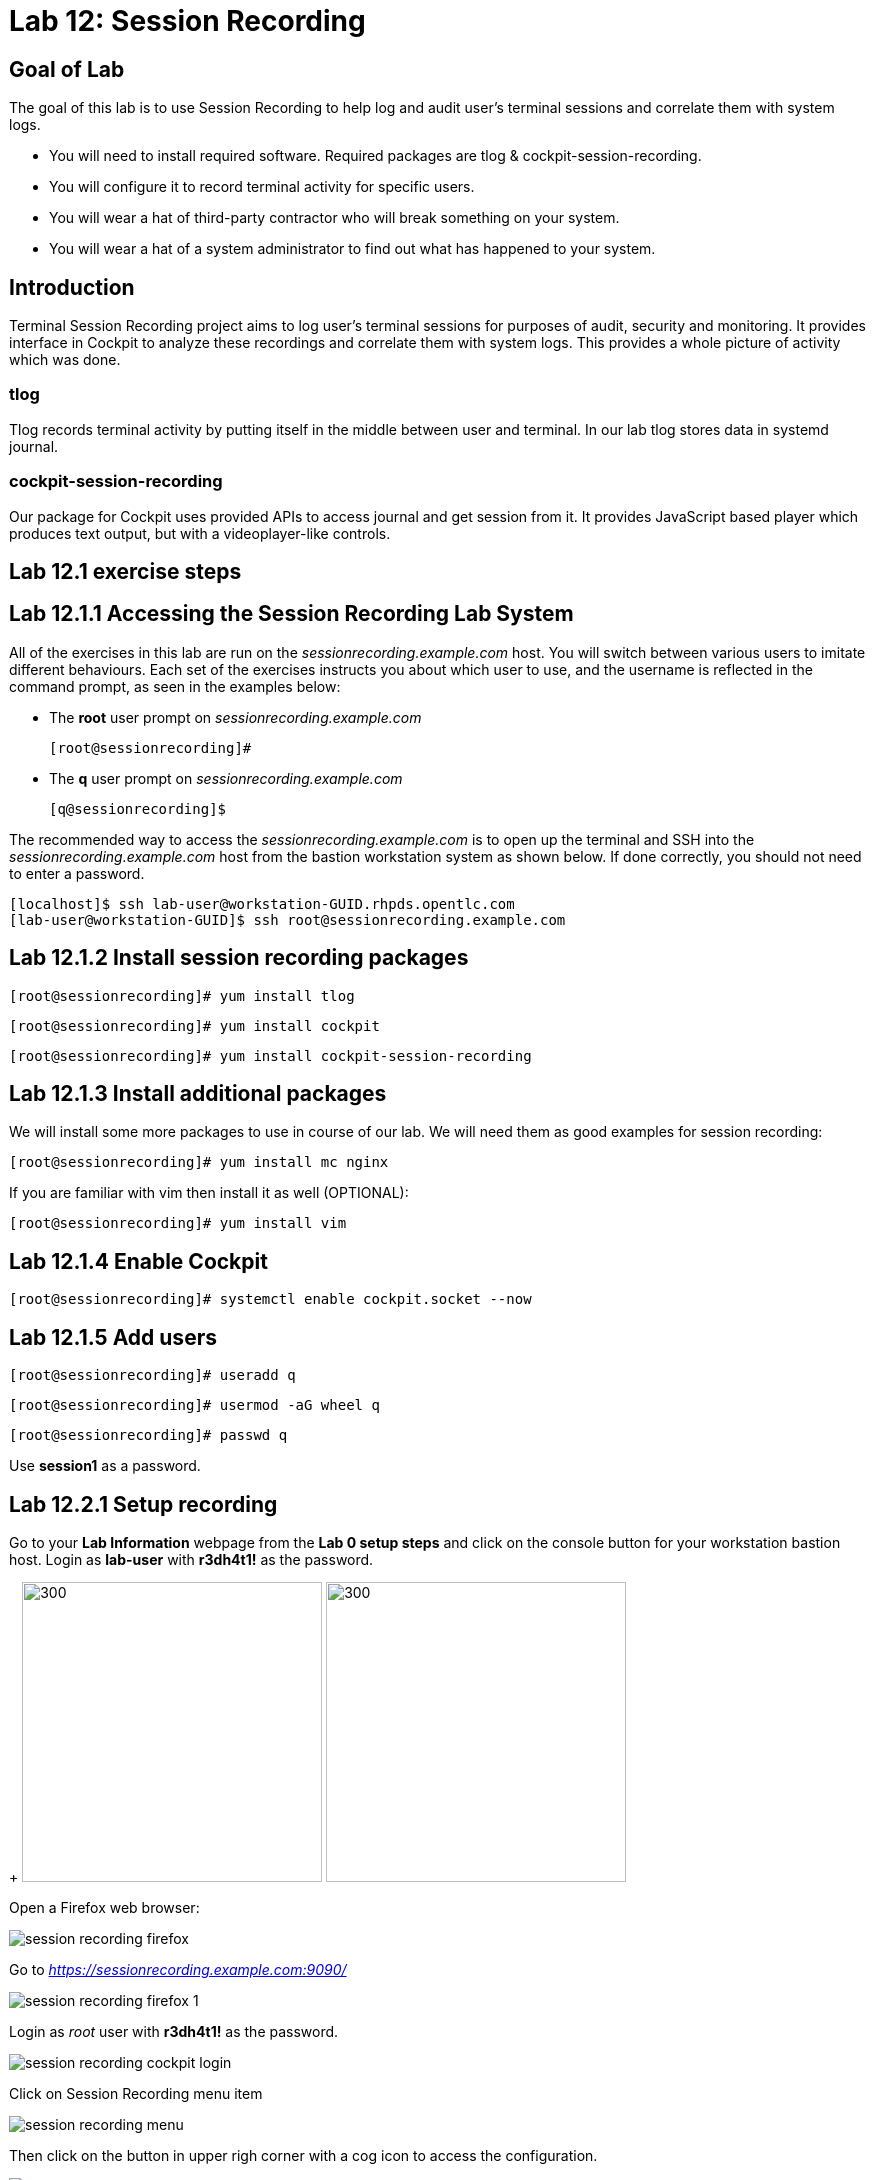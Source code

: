 
= Lab 12: Session Recording

== Goal of Lab
The goal of this lab is to use Session Recording to help log and audit user's terminal sessions and correlate them with system logs.

* You will need to install required software. Required packages are tlog & cockpit-session-recording.
* You will configure it to record terminal activity for specific users.
* You will wear a hat of third-party contractor who will break something on your system.
* You will wear a hat of a system administrator to find out what has happened to your system.

== Introduction
Terminal Session Recording project aims to log user's terminal sessions for purposes of audit, security and monitoring. It provides interface in Cockpit to analyze these recordings and correlate them with system logs. This provides a whole picture of activity which was done.

=== tlog
Tlog records terminal activity by putting itself in the middle between user and terminal. In our lab tlog stores data in systemd journal.

=== cockpit-session-recording
Our package for Cockpit uses provided APIs to access journal and get session from it. It provides JavaScript based player which produces text output, but with a videoplayer-like controls.

== Lab 12.1 exercise steps

== Lab 12.1.1 Accessing the Session Recording Lab System

All of the exercises in this lab are run on the _sessionrecording.example.com_ host. You will switch between various users to imitate different behaviours. Each set of the exercises instructs you about which user to use, and the username is reflected in the command prompt, as seen in the examples below:

 * The *root* user prompt on _sessionrecording.example.com_

    [root@sessionrecording]#

 * The *q* user prompt on _sessionrecording.example.com_

    [q@sessionrecording]$

The recommended way to access the _sessionrecording.example.com_ is to open up the terminal and SSH into the
_sessionrecording.example.com_ host from the bastion workstation system as shown below.  If done
correctly, you should not need to enter a password.

	[localhost]$ ssh lab-user@workstation-GUID.rhpds.opentlc.com
	[lab-user@workstation-GUID]$ ssh root@sessionrecording.example.com

== Lab 12.1.2 Install session recording packages

    [root@sessionrecording]# yum install tlog
    
    [root@sessionrecording]# yum install cockpit

    [root@sessionrecording]# yum install cockpit-session-recording

== Lab 12.1.3 Install additional packages

We will install some more packages to use in course of our lab. We will need them as good examples for session recording:

    [root@sessionrecording]# yum install mc nginx

If you are familiar with vim then install it as well (OPTIONAL):

    [root@sessionrecording]# yum install vim

== Lab 12.1.4 Enable Cockpit

    [root@sessionrecording]# systemctl enable cockpit.socket --now

== Lab 12.1.5 Add users

    [root@sessionrecording]# useradd q

    [root@sessionrecording]# usermod -aG wheel q

    [root@sessionrecording]# passwd q

Use *session1* as a password.

== Lab 12.2.1 Setup recording

Go to your *Lab Information* webpage from the *Lab 0 setup steps* and click on the console button for your workstation bastion host. Login as *lab-user* with *r3dh4t1!* as the password.
+
image:images/lab1.1-workstationconsole.png[300,300]
image:images/lab1.1-labuserlogin.png[300,300]

Open a Firefox web browser: 

image:images/session_recording_firefox.png[]

Go to _https://sessionrecording.example.com:9090/_

image:images/session_recording_firefox_1.png[]

Login as _root_ user with *r3dh4t1!* as the password.

image:images/session_recording_cockpit_login.png[]

Click on Session Recording menu item

image:images/session_recording_menu.png[]

Then click on the button in upper righ corner with a cog icon to access the configuration.

image:images/session_recording_config.png[]

Take a look on the configuration of tlog-rec-session.conf which is represented as "General Configuration" in Cockpit

image:images/session_recording_tlog_conf.png[]

Enable logging of user's input by clicking the corresponding checkbox:

image:images/session_recording_tlog_conf_1.png[]

Then, press "Save" button.

Now you should configure users to be recorded using of ot the following three methods, using:

* cockpit
* sssd config in terminal
* changing user's login shell

===== Lab 12.2.2 Setup recorded users using cockpit-session-recording (PREFERRED method)

While staying on the same page as in previous chapter do the following.

Choose "*Some*" option in Scope dropdown and put "*q*" in the Users input. Then click the *Save* button.

image:images/session_recording_sssd.png[]

Do not forget to click *Save* button.

That is it. Now the "q" user will be recorded.
Jump directly to "Using Session Player in Cockpit" section, skip the other user configuration methods.

==== Lab 12.3.1 Setup recorded users using terminal (OPTIONAL method)

*If you used preferred method using cockpit-session-recording then you don't need to do this step, because it will produce the same result.*

Open sssd session recording configuration file using vi editor

    [root@sessionrecording]# vi /etc/sssd/conf.d/sssd-session-recording.conf

*If something goes wrong* hit *Esc* key several times and then type *:q!* and press *Enter*. This will cause vi to exit without saving changes to the file.

Press *i* to enter in edit mode in vi. Change the line

    scope=none

to

    scope=some

Then change the line

    users=

to

    users=q

Press *Esc* to exit edit mode and then type *:wq!* and press *Enter* to save file and exit from vi. After this do

    [root@sessionrecording]# cat /etc/sssd/conf.d/sssd-session-recording.conf

You should see this as an output:

    [session_recording]
    scope=some
    users=q
    groups=

Then you need to restart SSSD, so that changes will take place:

    [root@sessionrecording]# systemctl restart sssd
    
Jump directly to "Using Session Player in Cockpit" section, skip the other user configuration methods.

==== Lab 12.4.1 One more way to enable recording by changing user's shell and avoiding usage of SSSD (OPTIONAL method)

In this case user will have to change user's shell to tlog-rec-session, so that their working shell will be the one that is listed in the tlog-rec-session.conf configuration file ( /bin/bash by default ).

    [root@sessionrecording]# yum install util-linux-user

Then

    [root@sessionrecording]# chsh q

And input */usr/bin/tlog-rec-session*

    Changing shell for q.
    New shell [/bin/bash]
    /usr/bin/tlog-rec-session
    chsh: Warning: "/usr/bin/tlog-rec-session" is not listed in /etc/shells.
    Shell changed.

This will make user to be recorded on next login.

=== Lab 12.5.1 Review tlog Configuration

Now you can check that the config

  [root@sessionrecording]# cat /etc/sssd/conf.d/sssd-session-recording.conf

You should see this as an output:

    [session_recording]
    scope=some
    users=q
    groups=

== Lab 12.6.1 Creating sessions recorded by tlog

Let's create some activity by one of the recorded users. Then you will be able to play it back in Cockpit.

Login using SSH to the same machine:

    [root@sessionrecording]# ssh q@sessionrecording.example.com

Use *session1* as password.

You will see notice message in terminal right after login

image:images/session_recording_notice.png[]

Remember, that this session is being recorded. You could try to resize session window to see it's supported later.

    [q@sessionrecording]$ mc

You will see mc launched

image:images/session_recording_mc.png[]

Try to use by navigating to various directories. Then click on Quit button in the right bottom corner.

Let's imitate some real world scenario by breaking nginx web server configuration file, so that later we will be able to investigate the problem using session recording in cockpit.

    [q@sessionrecording]$ sudo vi /etc/nginx/nginx.conf

image:images/session_recording_nginx.png[]

Let's remove *;* in line *worker_connections 1024;* like this:

image:images/session_recording_nginx_broken.png[]

In next step we need to restart nginx server:

    [q@sessionrecording]$ sudo systemctl restart nginx

Restart will fail, because of the error we created in nginx.conf file, but this time this is exactly what we need as an example.
You will see error message like this:

image:images/session_recording_nginx_error.png[]

Now, it is time to login to cockpit and use cockpit-session-recording to investigate why web server does not work.

=== Lab 12.7.1 Using Session Player from Cockpit UI

Go to your *Lab Information* webpage from the *Lab 0 setup steps* and click on the console button for your workstation bastion host. Login as *lab-user* with *r3dh4t1!* as the password.
+
image:images/lab1.1-workstationconsole.png[300,300]
image:images/lab1.1-labuserlogin.png[300,300]

Open a Firefox web browser: 

image:images/session_recording_firefox.png[]

Go to _https://sessionrecording.example.com:9090/_

image:images/session_recording_firefox_1.png[]

Login as _root_ user with *r3dh4t1!* as the password.

image:images/session_recording_cockpit_login.png[]

Click on Session Recording menu item

image:images/session_recording_menu.png[]

Your session will appear in the list of sessions. Of course data will be different. Click on it to open it:

image:images/session_recording_session_list.png[]

Click on "*Play*" button to start playback of the session or just use hotkey "*p*" to achieve the same result:

image:images/session_recording_play.png[]

You can also navigate the session frame-by-frame using "*Skip Frame*" button or hotkey "*.*":

image:images/session_recording_skipframe.png[]

Try to play with other controls. Speed controls:

image:images/session_recording_speed_control.png[]

Restart playback and fast-forward to end:

image:images/session_recording_fastforward.png[]

Zoom controls: 

image:images/session_recording_zoom_controls.png[]

Switch between selection of text and drag'n'pan of zoomed content:

image:images/session_recording_dragnpan.png[]

Searching for appearance of a specific keyword in the session. It shows closest beginning of "frame" with match:

image:images/session_recording_search_button.png[]

In session player action of restarting nginx should look something like this:

image:images/session_recording_cockpit_nginx_restart.png[]

In the bottom part of the page correlated logs are shown. You should be able to find corresponding messages:

image:images/session_recording_cockpit_nginx_error.png[]

Clicking on time of event in logs panel will trigger player to jump to same time in the session.

You can try searching for "nginx.conf" to find time when the config was edited. Closest time will be shown and by clicking on it player will rewind position to it.

image:images/session_recording_search.png[]

<<top>>
link:README.adoc#table-of-contents[ Table of Contents ] | link:lab12_SessionRecording.adoc[ Lab 12: Session Recording ]